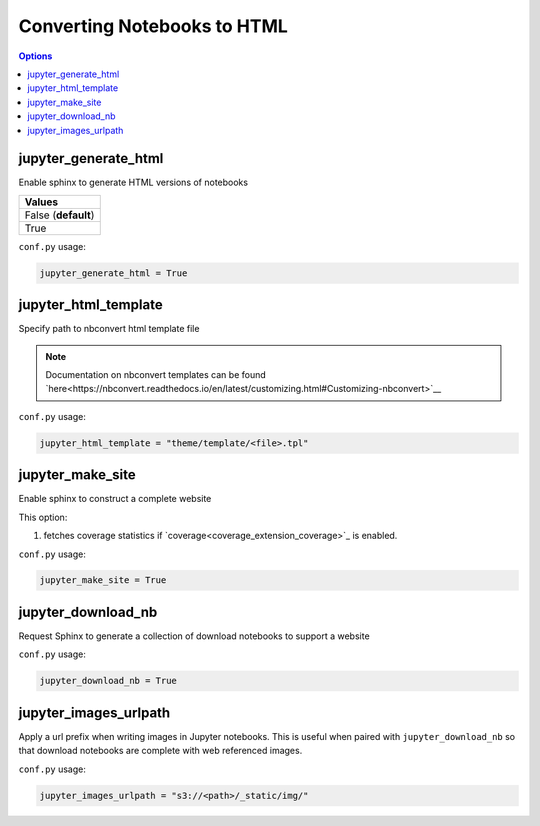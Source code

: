 .. config_extension_html:

Converting Notebooks to HTML
============================

.. contents:: Options
    :depth: 1
    :local:

jupyter_generate_html
---------------------  

Enable sphinx to generate HTML versions of notebooks

.. list-table:: 
   :header-rows: 1

   * - Values
   * - False (**default**)
   * - True 

``conf.py`` usage:

.. code-block:: python

    jupyter_generate_html = True

jupyter_html_template  
---------------------

Specify path to nbconvert html template file

.. note::

    Documentation on nbconvert templates can be found 
    `here<https://nbconvert.readthedocs.io/en/latest/customizing.html#Customizing-nbconvert>`__

``conf.py`` usage:

.. code-block:: python

    jupyter_html_template = "theme/template/<file>.tpl"

jupyter_make_site
-----------------

Enable sphinx to construct a complete website

.. todo::

    Document all the extra elements this option does over jupyter_generate_html

This option:

#. fetches coverage statistics if `coverage<coverage_extension_coverage>`_ is enabled. 

``conf.py`` usage:

.. code-block:: python

    jupyter_make_site = True


jupyter_download_nb
-------------------

Request Sphinx to generate a collection of download notebooks to support a website

``conf.py`` usage:

.. code-block:: python

    jupyter_download_nb = True


jupyter_images_urlpath
----------------------

Apply a url prefix when writing images in Jupyter notebooks. This is useful when
paired with ``jupyter_download_nb`` so that download notebooks are complete with
web referenced images.

``conf.py`` usage:

.. code-block:: python

    jupyter_images_urlpath = "s3://<path>/_static/img/"



